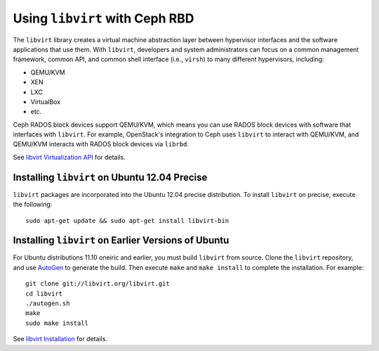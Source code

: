 =================================
 Using ``libvirt`` with Ceph RBD
=================================

The ``libvirt`` library creates a virtual machine abstraction layer between 
hypervisor interfaces and the software applications that use them. With 
``libvirt``, developers and system administrators can focus on a common 
management framework, common API, and common shell interface (i.e., ``virsh``)
to many different hypervisors, including: 

- QEMU/KVM
- XEN
- LXC
- VirtualBox
- etc.

Ceph RADOS block devices support QEMU/KVM, which means you can use RADOS
block devices with software that interfaces with ``libvirt``. For example, 
OpenStack's integration to Ceph uses ``libvirt`` to interact with QEMU/KVM, 
and QEMU/KVM interacts with RADOS block devices via ``librbd``.

See `libvirt Virtualization API`_ for details.

Installing ``libvirt`` on Ubuntu 12.04 Precise
----------------------------------------------

``libvirt`` packages are incorporated into the Ubuntu 12.04 precise 
distribution. To install ``libvirt`` on precise, execute the following:: 

	sudo apt-get update && sudo apt-get install libvirt-bin


Installing ``libvirt`` on Earlier Versions of Ubuntu
----------------------------------------------------

For Ubuntu distributions 11.10 oneiric and earlier, you must build 
``libvirt`` from source. Clone the ``libvirt`` repository, and use
`AutoGen`_ to generate the build. Then execute ``make`` and
``make install`` to complete the installation. For example::

	git clone git://libvirt.org/libvirt.git
	cd libvirt
	./autogen.sh
	make
	sudo make install 

See `libvirt Installation`_ for details.

.. _AutoGen: http://www.gnu.org/software/autogen/
.. _libvirt Installation: http://www.libvirt.org/compiling.html
.. _libvirt Virtualization API: http://www.libvirt.org